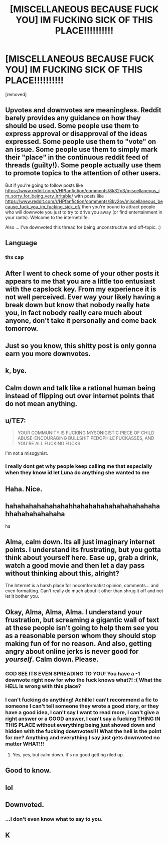 #+TITLE: [MISCELLANEOUS BECAUSE FUCK YOU] IM FUCKING SICK OF THIS PLACE!!!!!!!!!!

* [MISCELLANEOUS BECAUSE FUCK YOU] IM FUCKING SICK OF THIS PLACE!!!!!!!!!!
:PROPERTIES:
:Score: 0
:DateUnix: 1526846153.0
:DateShort: 2018-May-21
:END:
[removed]


** Upvotes and downvotes are meaningless. Reddit barely provides any guidance on how they should be used. Some people use them to express approval or disapproval of the ideas expressed. Some people use them to "vote" on an issue. Some people use them to simply mark their "place" in the continuous reddit feed of threads (guilty!). Some people actually use them to promote topics to the attention of other users.

But if you're going to follow posts like [[https://www.reddit.com/r/HPfanfiction/comments/8k32p3/miscellaneous_im_sorry_for_being_very_irritable/]] with posts like [[https://www.reddit.com/r/HPfanfiction/comments/8kv2ov/miscellaneous_because_fuck_you_im_fucking_sick_of/]] then you're bound to attract people who will downvote you just to try to drive you away (or find entertainment in your rants). Welcome to the internet/life.

Also ... I've downvoted this thread for being unconstructive and off-topic. :)
:PROPERTIES:
:Author: munin295
:Score: 4
:DateUnix: 1526848174.0
:DateShort: 2018-May-21
:END:


** Language
:PROPERTIES:
:Author: Quoba
:Score: 5
:DateUnix: 1526848761.0
:DateShort: 2018-May-21
:END:

*** thx cap
:PROPERTIES:
:Author: ST_Jackson
:Score: 2
:DateUnix: 1527015381.0
:DateShort: 2018-May-22
:END:


** After I went to check some of your other posts it appears to me that you are a little too entusiast with the capslock key. From my experience it is not well perceived. Ever way your likely having a break down but know that nobody really hate you, in fact nobody really care much about anyone, don't take it personally and come back tomorrow.
:PROPERTIES:
:Author: LaChouetteSeffraie
:Score: 3
:DateUnix: 1526849825.0
:DateShort: 2018-May-21
:END:


** Just so you know, this shitty post is only gonna earn you more downvotes.
:PROPERTIES:
:Author: Gamefinder2000
:Score: 3
:DateUnix: 1526849947.0
:DateShort: 2018-May-21
:END:


** k, bye.
:PROPERTIES:
:Author: Artix93
:Score: 3
:DateUnix: 1526850313.0
:DateShort: 2018-May-21
:END:


** Calm down and talk like a rational human being instead of flipping out over internet points that do not mean anything.
:PROPERTIES:
:Author: flingerdinger
:Score: 3
:DateUnix: 1526851703.0
:DateShort: 2018-May-21
:END:


** u/TE7:
#+begin_quote
  YOUR COMMUNITY IS FUCKING MYSONIGISTIC PIECE OF CHILD ABUSE-ENCOURAGING BULLSHIT PEDOPHILE FUCKASSES, AND YOU'RE ALL FUCKING FUCKS
#+end_quote

I'm not a misogynist.
:PROPERTIES:
:Author: TE7
:Score: 5
:DateUnix: 1526849775.0
:DateShort: 2018-May-21
:END:

*** I really dont get why people keep calling me that especially when they know id let Luna do anything she wanted to me
:PROPERTIES:
:Author: flingerdinger
:Score: 3
:DateUnix: 1526852026.0
:DateShort: 2018-May-21
:END:


** Haha. Nice.
:PROPERTIES:
:Author: prongspadfootmoony
:Score: 2
:DateUnix: 1526848802.0
:DateShort: 2018-May-21
:END:


** hahahahahahahahahhahahahahahahahahahahahhahahahahahaha

ha
:PROPERTIES:
:Author: ST_Jackson
:Score: 2
:DateUnix: 1527015440.0
:DateShort: 2018-May-22
:END:


** Alma, calm down. Its all just imaginary internet points. I understand its frustrating, but you gotta think about yourself here. Ease up, grab a drink, watch a good movie and then let a day pass without thinking about this, alright?

The Internet is a harsh place for nocomformatist opinion, comments... and even formatting. Can't really do much about it other than shrug it off and not let it bother you.
:PROPERTIES:
:Author: UndeadBBQ
:Score: 2
:DateUnix: 1526850357.0
:DateShort: 2018-May-21
:END:


** Okay, Alma, Alma, Alma. I understand your frustration, but screaming a gigantic wall of text at these people isn't going to help them see you as a reasonable person whom they should stop making fun of for no reason. And also, getting angry about online jerks is never good for /yourself/. Calm down. Please.
:PROPERTIES:
:Author: Achille-Talon
:Score: 1
:DateUnix: 1526847192.0
:DateShort: 2018-May-21
:END:

*** GOD SEE ITS EVEN SPREADING TO YOU! You have a -1 downvote right now for who the fuck knows what?! :( What the HELL is wrong with this place?
:PROPERTIES:
:Score: -4
:DateUnix: 1526847397.0
:DateShort: 2018-May-21
:END:


*** I can't fucking do anything! Achille I can't recommend a fic to someone I can't tell someone they wrote a good story, or they have a good idea, I can't say I want to read more, I can't give a right answer or a GOOD answer, I can't say a fucking THING IN THIS PLACE without everything being just shoved down and hidden with the fucking downvotes!!! What the hell is the point for me? Anything and everything I say just gets downvoted no matter WHAT!!!
:PROPERTIES:
:Score: -5
:DateUnix: 1526847301.0
:DateShort: 2018-May-21
:END:

**** Yes, yes, but calm down. It's no good getting riled up.
:PROPERTIES:
:Author: Achille-Talon
:Score: 8
:DateUnix: 1526848012.0
:DateShort: 2018-May-21
:END:


** Good to know.
:PROPERTIES:
:Author: SomeoneTrading
:Score: 1
:DateUnix: 1526846449.0
:DateShort: 2018-May-21
:END:


** lol
:PROPERTIES:
:Author: -strawberryswing
:Score: 1
:DateUnix: 1526846449.0
:DateShort: 2018-May-21
:END:


** Downvoted.
:PROPERTIES:
:Author: Chlis
:Score: 1
:DateUnix: 1526847155.0
:DateShort: 2018-May-21
:END:

*** ...I don't even know what to say to you.
:PROPERTIES:
:Author: Achille-Talon
:Score: 2
:DateUnix: 1526847980.0
:DateShort: 2018-May-21
:END:


** K
:PROPERTIES:
:Author: MrWafflesz
:Score: 1
:DateUnix: 1526846786.0
:DateShort: 2018-May-21
:END:
